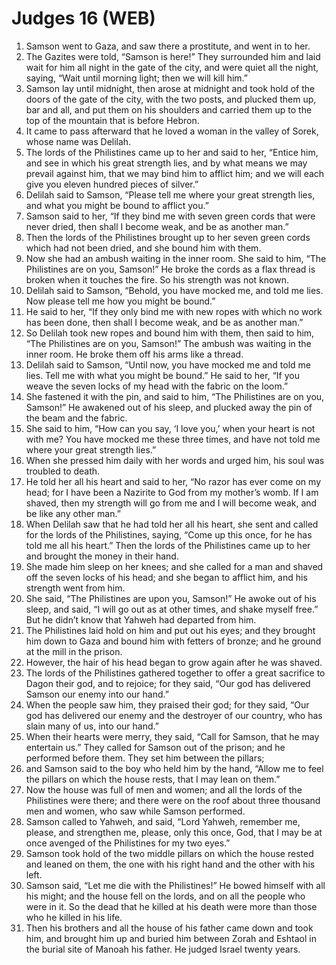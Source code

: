 * Judges 16 (WEB)
:PROPERTIES:
:ID: WEB/07-JUD16
:END:

1. Samson went to Gaza, and saw there a prostitute, and went in to her.
2. The Gazites were told, “Samson is here!” They surrounded him and laid wait for him all night in the gate of the city, and were quiet all the night, saying, “Wait until morning light; then we will kill him.”
3. Samson lay until midnight, then arose at midnight and took hold of the doors of the gate of the city, with the two posts, and plucked them up, bar and all, and put them on his shoulders and carried them up to the top of the mountain that is before Hebron.
4. It came to pass afterward that he loved a woman in the valley of Sorek, whose name was Delilah.
5. The lords of the Philistines came up to her and said to her, “Entice him, and see in which his great strength lies, and by what means we may prevail against him, that we may bind him to afflict him; and we will each give you eleven hundred pieces of silver.”
6. Delilah said to Samson, “Please tell me where your great strength lies, and what you might be bound to afflict you.”
7. Samson said to her, “If they bind me with seven green cords that were never dried, then shall I become weak, and be as another man.”
8. Then the lords of the Philistines brought up to her seven green cords which had not been dried, and she bound him with them.
9. Now she had an ambush waiting in the inner room. She said to him, “The Philistines are on you, Samson!” He broke the cords as a flax thread is broken when it touches the fire. So his strength was not known.
10. Delilah said to Samson, “Behold, you have mocked me, and told me lies. Now please tell me how you might be bound.”
11. He said to her, “If they only bind me with new ropes with which no work has been done, then shall I become weak, and be as another man.”
12. So Delilah took new ropes and bound him with them, then said to him, “The Philistines are on you, Samson!” The ambush was waiting in the inner room. He broke them off his arms like a thread.
13. Delilah said to Samson, “Until now, you have mocked me and told me lies. Tell me with what you might be bound.” He said to her, “If you weave the seven locks of my head with the fabric on the loom.”
14. She fastened it with the pin, and said to him, “The Philistines are on you, Samson!” He awakened out of his sleep, and plucked away the pin of the beam and the fabric.
15. She said to him, “How can you say, ‘I love you,’ when your heart is not with me? You have mocked me these three times, and have not told me where your great strength lies.”
16. When she pressed him daily with her words and urged him, his soul was troubled to death.
17. He told her all his heart and said to her, “No razor has ever come on my head; for I have been a Nazirite to God from my mother’s womb. If I am shaved, then my strength will go from me and I will become weak, and be like any other man.”
18. When Delilah saw that he had told her all his heart, she sent and called for the lords of the Philistines, saying, “Come up this once, for he has told me all his heart.” Then the lords of the Philistines came up to her and brought the money in their hand.
19. She made him sleep on her knees; and she called for a man and shaved off the seven locks of his head; and she began to afflict him, and his strength went from him.
20. She said, “The Philistines are upon you, Samson!” He awoke out of his sleep, and said, “I will go out as at other times, and shake myself free.” But he didn’t know that Yahweh had departed from him.
21. The Philistines laid hold on him and put out his eyes; and they brought him down to Gaza and bound him with fetters of bronze; and he ground at the mill in the prison.
22. However, the hair of his head began to grow again after he was shaved.
23. The lords of the Philistines gathered together to offer a great sacrifice to Dagon their god, and to rejoice; for they said, “Our god has delivered Samson our enemy into our hand.”
24. When the people saw him, they praised their god; for they said, “Our god has delivered our enemy and the destroyer of our country, who has slain many of us, into our hand.”
25. When their hearts were merry, they said, “Call for Samson, that he may entertain us.” They called for Samson out of the prison; and he performed before them. They set him between the pillars;
26. and Samson said to the boy who held him by the hand, “Allow me to feel the pillars on which the house rests, that I may lean on them.”
27. Now the house was full of men and women; and all the lords of the Philistines were there; and there were on the roof about three thousand men and women, who saw while Samson performed.
28. Samson called to Yahweh, and said, “Lord Yahweh, remember me, please, and strengthen me, please, only this once, God, that I may be at once avenged of the Philistines for my two eyes.”
29. Samson took hold of the two middle pillars on which the house rested and leaned on them, the one with his right hand and the other with his left.
30. Samson said, “Let me die with the Philistines!” He bowed himself with all his might; and the house fell on the lords, and on all the people who were in it. So the dead that he killed at his death were more than those who he killed in his life.
31. Then his brothers and all the house of his father came down and took him, and brought him up and buried him between Zorah and Eshtaol in the burial site of Manoah his father. He judged Israel twenty years.
